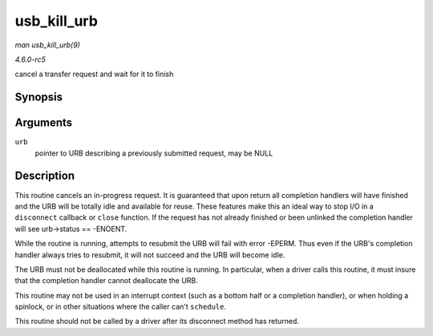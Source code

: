 .. -*- coding: utf-8; mode: rst -*-

.. _API-usb-kill-urb:

============
usb_kill_urb
============

*man usb_kill_urb(9)*

*4.6.0-rc5*

cancel a transfer request and wait for it to finish


Synopsis
========

.. c:function:: void usb_kill_urb( struct urb * urb )

Arguments
=========

``urb``
    pointer to URB describing a previously submitted request, may be
    NULL


Description
===========

This routine cancels an in-progress request. It is guaranteed that upon
return all completion handlers will have finished and the URB will be
totally idle and available for reuse. These features make this an ideal
way to stop I/O in a ``disconnect`` callback or ``close`` function. If
the request has not already finished or been unlinked the completion
handler will see urb->status == -ENOENT.

While the routine is running, attempts to resubmit the URB will fail
with error -EPERM. Thus even if the URB's completion handler always
tries to resubmit, it will not succeed and the URB will become idle.

The URB must not be deallocated while this routine is running. In
particular, when a driver calls this routine, it must insure that the
completion handler cannot deallocate the URB.

This routine may not be used in an interrupt context (such as a bottom
half or a completion handler), or when holding a spinlock, or in other
situations where the caller can't ``schedule``.

This routine should not be called by a driver after its disconnect
method has returned.


.. ------------------------------------------------------------------------------
.. This file was automatically converted from DocBook-XML with the dbxml
.. library (https://github.com/return42/sphkerneldoc). The origin XML comes
.. from the linux kernel, refer to:
..
.. * https://github.com/torvalds/linux/tree/master/Documentation/DocBook
.. ------------------------------------------------------------------------------
